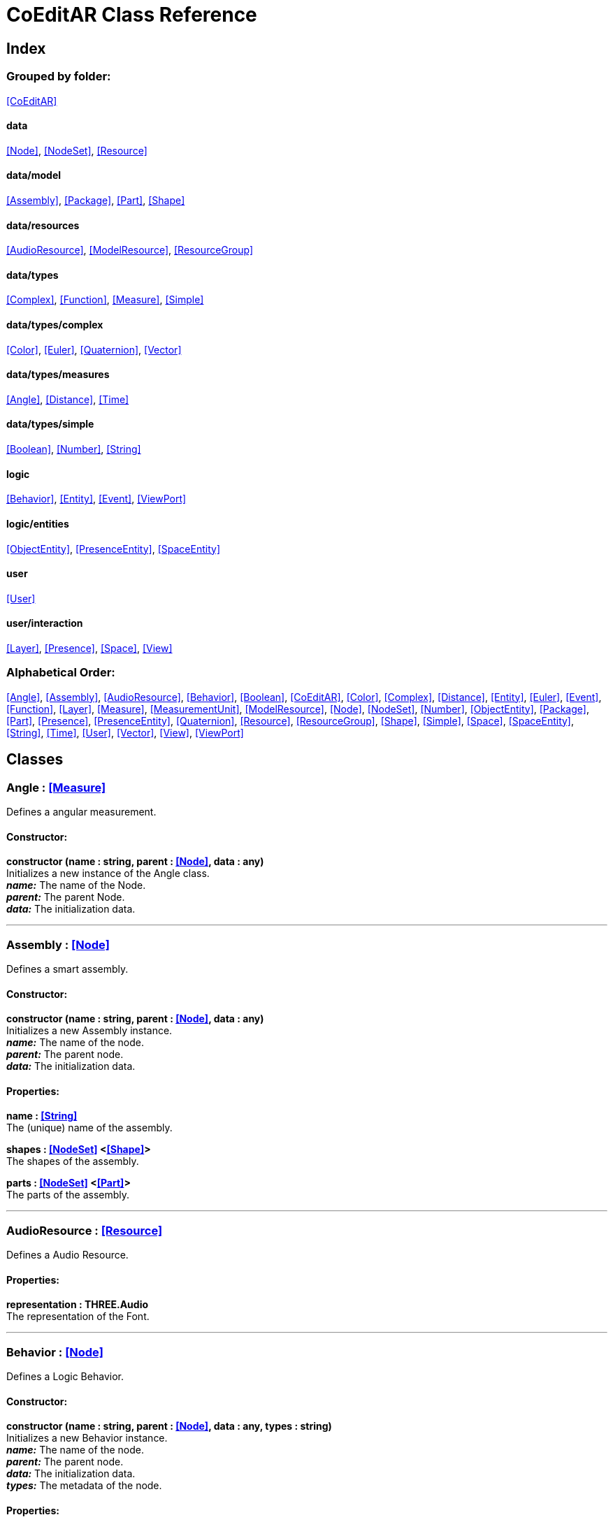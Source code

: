 = CoEditAR Class Reference

== Index

=== Grouped by folder:

<<CoEditAR>>

==== data

<<Node>>, <<NodeSet>>, <<Resource>>

==== data/model

<<Assembly>>, <<Package>>, <<Part>>, <<Shape>>

==== data/resources

<<AudioResource>>, <<ModelResource>>, <<ResourceGroup>>

==== data/types

<<Complex>>, <<Function>>, <<Measure>>, <<Simple>>

==== data/types/complex

<<Color>>, <<Euler>>, <<Quaternion>>, <<Vector>>

==== data/types/measures

<<Angle>>, <<Distance>>, <<Time>>

==== data/types/simple

<<Boolean>>, <<Number>>, <<String>>

==== logic

<<Behavior>>, <<Entity>>, <<Event>>, <<ViewPort>>

==== logic/entities

<<ObjectEntity>>, <<PresenceEntity>>, <<SpaceEntity>>

==== user

<<User>>

==== user/interaction

<<Layer>>, <<Presence>>, <<Space>>, <<View>>

=== Alphabetical Order:

<<Angle>>, <<Assembly>>, <<AudioResource>>, <<Behavior>>, <<Boolean>>, <<CoEditAR>>, <<Color>>, <<Complex>>, <<Distance>>, <<Entity>>, <<Euler>>, <<Event>>, <<Function>>, <<Layer>>, <<Measure>>, <<MeasurementUnit>>, <<ModelResource>>, <<Node>>, <<NodeSet>>, <<Number>>, <<ObjectEntity>>, <<Package>>, <<Part>>, <<Presence>>, <<PresenceEntity>>, <<Quaternion>>, <<Resource>>, <<ResourceGroup>>, <<Shape>>, <<Simple>>, <<Space>>, <<SpaceEntity>>, <<String>>, <<Time>>, <<User>>, <<Vector>>, <<View>>, <<ViewPort>>

== Classes

=== [[Angle]]*Angle* *:* <<Measure>>

Defines a angular measurement.

==== Constructor:

**constructor (name : string, parent : <<Node>>, data : any)** + 
Initializes a new instance of the Angle class. + 
*_name:_* The name of the Node. + 
*_parent:_* The parent Node. + 
*_data:_* The initialization data. 

'''

=== [[Assembly]]*Assembly* *:* <<Node>>

Defines a smart assembly.

==== Constructor:

**constructor (name : string, parent : <<Node>>, data : any)** + 
Initializes a new Assembly instance. + 
*_name:_* The name of the node. + 
*_parent:_* The parent node. + 
*_data:_* The initialization data. 

==== Properties:

**name : <<String>>** + 
The (unique) name of the assembly. 

**shapes : <<NodeSet>> <<<Shape>>>** + 
The shapes of the assembly. 

**parts : <<NodeSet>> <<<Part>>>** + 
The parts of the assembly. 

'''

=== [[AudioResource]]*AudioResource* *:* <<Resource>>

Defines a Audio Resource.

==== Properties:

**representation : THREE.Audio** + 
The representation of the Font. 

'''

=== [[Behavior]]*Behavior* *:* <<Node>>

Defines a Logic Behavior.

==== Constructor:

**constructor (name : string, parent : <<Node>>, data : any, types : string)** + 
Initializes a new Behavior instance. + 
*_name:_* The name of the node. + 
*_parent:_* The parent node. + 
*_data:_* The initialization data. + 
*_types:_* The metadata of the node. 

==== Properties:

**startFunction : <<Function>>** + 
The start function name. 

**updateFunction : <<Function>>** + 
The update function name. 

'''

=== [[Boolean]]*Boolean* *:* <<Simple>> <boolean>

Defines a Boolean Node.

==== Constructor:

**constructor (name : string, parent : <<Node>>, data : any)** + 
Initializes a new instance of the Boolean class. + 
*_name:_* The name of the Node. + 
*_parent:_* The parent Node. + 
*_data:_* The initialization data. 

==== Methods:

**serialize () : any** + 
Serializes the Boolean instance. + 
*_Returns:_* The serialized data. 

**deserialize (data : any, mode : string)** + 
Deserializes the Boolean instance. + 
*_data:_* The data to deserialize. + 
*_mode:_* The deserialization mode. 

'''

=== [[CoEditAR]]*CoEditAR* *:* <<Node>>

Manages the CoEditAR Framework (and facilitates the creation of web apps on top of it).

==== Constructor:

**constructor (data : object)** + 
Initializes a new CoEditAR instance. + 
*_data:_* The initialization data (or a URL to the data file). 

==== Properties:

**frameworkName : string** + 
The name of the CoEditAR Framework. 

**frameworkVersion : number** + 
The version number of the CoEditAR Framework. 

**instances : <<CoEditAR>>** + 
The global list of CoEditAR instances. 

**initialized : boolean** + 
Indicates whether the framework has already been initialized or not. 

**coeditar : <<Number>>** + 
The version number of CoEditAR system. 

**packages : <<NodeSet>> <<<Package>>>** + 
The packages of the CoEditAR system. 

**spaces : <<NodeSet>> <<<Space>>>** + 
The interaction spaces in the CoEditAR system. 

**users : <<NodeSet>> <<<User>>>** + 
The users of the CoEditAR system. 

==== Methods:

**init (data : object)** + 
Initializes the CoEditAR Framework. + 
*_data:_* The initialization data (or a URL to the data file). 

'''

=== [[Color]]*Color* *:* <<Complex>>

Defines a RGB Color.

==== Constructor:

**constructor (name : string, parent : <<Node>>, data : any)** + 
Initializes a new instance of the Color class. + 
*_name:_* The name of the Node. + 
*_parent:_* The parent Node. + 
*_data:_* The initialization data. 

==== Properties:

**r : <<Number>>** + 
The red component of the Color. 

**g : <<Number>>** + 
The green component of the Color. 

**b : <<Number>>** + 
The blue component of the Color. 

**a : <<Number>>** + 
The alpha component of the Color. 

==== Methods:

**getValues ()** + 
Gets the values of the Color. + 
*_Returns:_* An object with the values of the Color. 

'''

=== [[Complex]]*Complex* *:* <<Node>>

Defines a Complex data type.

==== Constructor:

**constructor (name : string, parent : <<Node>>, data : any, types : string)** + 
Initializes a new instance of the complex class. + 
*_name:_* The name of the node. + 
*_parent:_* The parent node. + 
*_data:_* The initialization data. + 
*_types:_* The metadata of the node. 

==== Properties:

**isDefault : boolean** + 
Indicates whether the value is the default or not. 

**isUndefined : boolean** + 
Indicates whether the value is undefined or not. 

**onModified : <<Event>>** + 
An event triggered if the value is modified. 

==== Methods:

**toArray () : number** + 
Converts the Vector node into an array representation. 

**fromArray (values : number)** + 
Sets the values of the Vector node from an array. + 
*_values:_* An array with the numerical values. 

'''

=== [[Distance]]*Distance* *:* <<Measure>>

Defines a length measurement.

==== Constructor:

**constructor (name : string, parent : <<Node>>, data : any)** + 
Initializes a new instance of the Length class. + 
*_name:_* The name of the Node. + 
*_parent:_* The parent Node. + 
*_data:_* The initialization data. 

'''

=== [[Entity]]*Entity* *:* <<Node>>

Defines a logic Entity.

==== Constructor:

**constructor (name : string, parent : <<Node>>, data : any, types : string)** + 
Initializes a new Entity instance. + 
*_name:_* The name of the node. + 
*_parent:_* The parent node. + 
*_data:_* The initialization data. + 
*_types:_* The metadata of the node. 

==== Properties:

**representation : THREE.Object3D** + 
The representation of the Entity. 

**position : <<Vector>>** + 
The position of the Entity. 

**rotation : <<Euler>>** + 
The rotation of the Entity. 

**behaviors : <<NodeSet>> <<<Behavior>>>** + 
The behaviors of the Entity. 

**entities : <<NodeSet>> <<<Entity>>>** + 
The children entities of the Entity. 

==== Methods:

**update (deltaTime : number, forced : boolean)** + 
Updates the Entity. + 
*_deltaTime:_* The update time. + 
*_forced:_* Indicates whether the update is forced or not. 

'''

=== [[Euler]]*Euler* *:* <<Complex>>

Defines the Euler Orientation.

==== Constructor:

**constructor (name : string, parent : <<Node>>, data : any)** + 
Initializes a new instance of the Euler class. + 
*_name:_* The name of the Node. + 
*_parent:_* The parent Node. + 
*_data:_* The initialization data. 

==== Properties:

**x : <<Angle>>** + 
The Angle in the X axis. 

**y : <<Angle>>** + 
The Angle in the Y axis. 

**z : <<Angle>>** + 
The Angle in the Z axis. 

**order : <<String>>** + 
The order of application of axis rotation. 

==== Methods:

**getValues ()** + 
Gets the values of the Euler Node. + 
*_Returns:_* An object with the values of the Euler Node. 

**setValues (x : number, y : number, z : number)** + 
Sets the values of the Euler Node. + 
*_x:_* The value in the X axis. + 
*_y:_* The value in the Y axis. + 
*_z:_* The value in the Z axis. 

'''

=== [[Event]]*Event*

Defines a Logic Event

==== Constructor:

**constructor (type : string, owner : object, data : object)** + 
Initializes a new Event instance. + 
*_type:_* The event type. + 
*_owner:_* The event owner. + 
*_data:_* The event data. 

==== Properties:

**owner : object** + 
The event owner. 

**data : object** + 
The event data. 

**listeners : any** + 
The event listeners. 

==== Methods:

**listen (listener : CallableFunction)** + 
Adds a new listener for the event. + 
*_listener:_* The new listener function to add. 

**trigger (target : any, data : any)** + 
Triggers the event. + 
*_target:_* The object that triggers the event. + 
*_data:_* Additional event data. 

'''

=== [[Function]]*Function* *:* <<Node>>

Defines a function handler data Type.

==== Constructor:

**constructor (name : string, parent : <<Node>>, data : any, types : string)** + 
Initializes a new instance of the Simple class. + 
*_name:_* The name of the node. + 
*_parent:_* The parent node. + 
*_data:_* The initialization data. + 
*_types:_* The metadata of the node. 

==== Properties:

**value : CallableFunction** + 
The current value of the Simple data type. 

**isUndefined : boolean** + 
Indicates whether the value is undefined or not. 

**onModified : <<Event>>** + 
An event triggered if the value is modified. 

==== Methods:

**serialize () : any** + 
Serializes the String instance. + 
*_Returns:_* The serialized data. 

**deserialize (data : any, mode : string)** + 
Deserializes the Simple data type. + 
*_data:_* The value to deserialize. + 
*_mode:_* The deserialization mode. 

'''

=== [[Layer]]*Layer* *:* <<Node>>

Defines an user interaction Layer.

==== Constructor:

**constructor (name : string, parent : <<Node>>, data : any)** + 
Initializes a new Layer instance. + 
*_name:_* The name of the layer. + 
*_parent:_* The parent Node of the layer. + 
*_data:_* The initialization data. 

==== Properties:

**presence : <<Presence>>** + 
The space associated with the presence. 

==== Methods:

**deserialize (data : any, mode : string)** + 
Deserializes the Layer instance. + 
*_data:_* The data to deserialize. + 
*_mode:_* The deserialization mode. 

'''

=== [[Measure]]*Measure* *:* <<Number>>

Defines a numeric Measure Node.

==== Constructor:

**constructor (name : string, parent : <<Node>>, data : any, types : string, units : <<MeasurementUnit>>)** + 
Initializes a new instance of the Type class. + 
*_name:_* The name of the Node. + 
*_parent:_* The parent Node. + 
*_data:_* The initialization data. + 
*_types:_* The metadata of the node. + 
*_units:_* The measurement units of the Node. 

==== Properties:

**unit : <<MeasurementUnit>>** + 
The current unit of the Measure. 

**units : <<MeasurementUnit>>** + 
The units of the Measure. 

**unitIndex : number** + 
The value of the Measure in the selected unit. 

==== Methods:

**serialize () : any** + 
Serializes the String instance. + 
*_Returns:_* The serialized data. 

**deserialize (data : any, mode : string)** + 
Deserializes the Simple data type. + 
*_data:_* The value to deserialize. + 
*_mode:_* The deserialization mode. 

'''

=== [[MeasurementUnit]]*MeasurementUnit*

Defines a Measurement Unit.

==== Constructor:

**constructor (id : string, abbrevs : string, factor : number, defaultValue : number, min : number, max : number)** + 
Initializes a new instance of the MeasurementUnit class. + 
*_id:_* The id of the Measurement Unit. + 
*_abbrevs:_* The abbreviations of the Measurement Unit. + 
*_factor:_* The relative conversion factor of the Measurement Unit. + 
 + 
*_min:_* The minimum possible value of the Measurement Unit. + 
*_max:_* The maximum possible value of the Measurement Unit. 

==== Properties:

**id : string** + 
The name of the Measurement Unit. 

**abbrevs : string** + 
The list of abbreviations of the Measurement Unit. 

**factor : number** + 
The relative conversion factor of the Measurement Unit. 

**min : number** + 
The minimum possible value of the Measurement Unit. 

**max : number** + 
The maximum possible value of the Measurement Unit. 

'''

=== [[ModelResource]]*ModelResource* *:* <<Resource>>

Defines a Model Resource.

'''

=== [[Node]]*Node*

Defines a data Node.

==== Constructor:

**constructor (name : string, parent : <<Node>>, data : any, types : string)** + 
Initializes a new instance of the Node class. + 
*_name:_* The name of the Node. + 
*_parent:_* The parent Node. + 
*_data:_* The initialization data. + 
*_types:_* The metadata of the node. 

==== Properties:

**nodeName : string** + 
The name of the Node. 

**nodeType : string** + 
The current type of the Node. 

**nodeTypes : string** + 
The list of types of the Node. 

**nodeParent : <<Node>>** + 
The parent Node. 

**nodeChildren : <<Node>>** + 
The child Nodes. 

**nodeUpdated : boolean** + 
Indicates if the Node has been updated or not. 

**onPreUpdate : <<Event>>** + 
An event triggered before the Node is updated. 

**onPostUpdate : <<Event>>** + 
An event triggered after the Node is updated. 

==== Methods:

**update (deltaTime : number, forced : boolean, data : any)** + 
Updates the Node. + 
*_deltaTime:_* The update time. + 
*_forced:_* Indicates whether the update is forced or not. + 
*_data:_* Additional update data. 

**serialize (mode : string) : any** + 
Serializes the Node instance. + 
*_mode:_* The serialization mode: full (default), simple,). + 
*_Returns:_* The serialized data. 

**deserialize (data : any, mode : string)** + 
Deserializes the Node instance. + 
*_data:_* The data to deserialize. + 
*_mode:_* The deserialization mode. 

**nodeAncestor (type : string, name : string) : <<Node>>** + 
Searches for a specific ancestor Node (higher in the Node hierarchy). + 
*_type:_* The type of node to look for. + 
*_name:_* The name of node to look for. + 
*_Returns:_* The node that satisfies the search conditions (if it exists). 

'''

=== [[NodeSet]]*NodeSet* *:* <<Node>>

Define a set of data Nodes.

==== Constructor:

**constructor (name : string, parent : <<Node>>, subtypes : any, data : any)** + 
Initializes a new instance of the NodeSet class. + 
*_name:_* The name of the NodeSet. + 
*_parent:_* The parent Node. + 
*_subtypes:_* The node subtypes of the NodeSet. + 
*_data:_* The initialization data. 

==== Properties:

**typedChildren : type** + 
The children Nodes (converted to the type). 

**count : number** + 
The number of child in the NodeSet. 

**isNodeSet : boolean** + 
Identifies teh instance as a NodeSet. 

==== Methods:

**serialize (mode : string) : any** + 
Serializes the Node instance. + 
*_mode:_* The serialization mode. + 
*_Returns:_* The serialized data. 

**deserialize (data : any, mode : string)** + 
Deserializes the NodeSet instance. + 
*_data:_* The data to deserialize. + 
*_mode:_* The deserialization mode. 

**getByName (name : string) : type** + 
Gets a specific Node in the collection. + 
*_name:_* The name of the node to get. 

**getByIndex (index : number) : type** + 
Gets a node by index. + 
*_index:_* The index of the node to get. + 
*_Returns:_* The node with the given index. 

'''

=== [[Number]]*Number* *:* <<Simple>> <number>

Defines a Number Node.

==== Constructor:

**constructor (name : string, parent : <<Node>>, data : any)** + 
Initializes a new instance of the Number class. + 
*_name:_* The name of the Node. + 
*_parent:_* The parent Node. + 
*_data:_* The initialization data. 

==== Properties:

**min : number** + 
The minimum possible value of Number. 

**max : number** + 
The maximum possible value of the Number. 

==== Methods:

**serialize () : any** + 
Serializes the Number instance. + 
*_Returns:_* The serialized data. 

**deserialize (data : any, mode : string)** + 
Deserializes the Number instance. + 
*_data:_* The data to deserialize. + 
*_mode:_* The deserialization mode. 

**checkValue (value : number) : boolean** + 
Checks if the value is valid for this Number instance. + 
*_value:_* The value to check. + 
*_Returns:_* A boolean value indicating whether the value is valid or not. 

'''

=== [[ObjectEntity]]*ObjectEntity* *:* <<Entity>>

Defines an entity associated to an object.

==== Constructor:

**constructor (name : string, parent : <<Node>>, data : any)** + 
Initializes a new Space instance. + 
*_name:_* The name of the space. + 
*_parent:_* The parent node of the space. + 
*_data:_* The initialization data. 

==== Properties:

**assembly : <<Assembly>>** + 
The assembly of the object. 

==== Methods:

**update (deltaTime : number, forced : boolean)** + 
Updates the Entity. + 
*_deltaTime:_* The update time. + 
*_forced:_* Indicates whether the update is forced or not. 

'''

=== [[Package]]*Package* *:* <<Node>>

Describes a package (a collection of resources).

==== Constructor:

**constructor (name : string, parent : <<Node>>, data : any)** + 
Initializes a new Package instance. + 
*_name:_* The name of the node. + 
*_parent:_* The parent node. + 
*_data:_* The initialization data. 

==== Properties:

**name : <<String>>** + 
The (unique) name of the package. 

**assemblies : <<NodeSet>> <<<Assembly>>>** + 
The behaviors contained in the package. 

**behaviors : <<NodeSet>> <<<Behavior>>>** + 
The behaviors contained in the package. 

**entities : <<NodeSet>> <<<Entity>>>** + 
The entities contained in the package. 

'''

=== [[Part]]*Part* *:* <<Node>>

Defines a part of a smart assembly.

==== Constructor:

**constructor (name : string, parent : <<Node>>, data : any)** + 
Initializes a new Part instance. + 
*_name:_* The name of the node. + 
*_parent:_* The parent node. + 
*_data:_* The initialization data. 

==== Properties:

**name : <<String>>** + 
The (unique) name of the part. 

**shapes : <<NodeSet>> <<<Shape>>>** + 
The shape of the part. 

'''

=== [[Presence]]*Presence* *:* <<Node>>

Defines a user presence in an User Interaction space.

==== Constructor:

**constructor (name : string, parent : <<Node>>, data : any)** + 
Initializes a new Presence instance. + 
*_name:_* The name of the presence. + 
*_parent:_* The parent Node of the presence. + 
*_data:_* The initialization data. 

==== Properties:

**entity : <<PresenceEntity>>** + 
The entity associated with this presence. 

**space : <<Space>>** + 
The space associated with the presence. 

==== Methods:

**deserialize (data : any, mode : string) : void** + 
Deserializes the Presence instance. + 
*_data:_* The data to deserialize. + 
*_mode:_* The deserialization mode. 

'''

=== [[PresenceEntity]]*PresenceEntity* *:* <<Entity>>

Defines a user Presence entity.

==== Constructor:

**constructor (name : string, parent : <<Node>>, data : any)** + 
Initializes a new CameraEntity instance. + 
*_name:_* The parent of the entity. + 
 + 
*_data:_* The initialization data. 

==== Properties:

**fieldOfView : <<Number>>** + 
The field of view of the Camera. 

**aspectRatio : <<Number>>** + 
The aspect ratio of the Camera. 

**nearPlane : <<Number>>** + 
The near plane of the Camera frustum. 

**farPlane : <<Number>>** + 
The far plane of the Camera frustum. 

==== Methods:

**update (deltaTime : number, forced : boolean)** + 
Updates the Entity. + 
*_deltaTime:_* The update time. + 
*_forced:_* Indicates whether the update is forced or not. 

'''

=== [[Quaternion]]*Quaternion* *:* <<Complex>>

Defines a four-dimensional complex number to describe rotations.

==== Constructor:

**constructor (name : string, parent : <<Node>>, data : any)** + 
Initializes a new instance of the Quaternion class. + 
*_name:_* The name of the Node. + 
*_parent:_* The parent Node. + 
*_data:_* The initialization data. 

==== Properties:

**x : <<Number>>** + 
The value of the quaternion vector in the X(i) axis. 

**y : <<Number>>** + 
The value of the quaternion vector in the Y(j) axis. 

**z : <<Number>>** + 
The value of the quaternion vector in the Z(k) axis. 

**w : <<Number>>** + 
The rotation half-angle around the quaternion vector. 

==== Methods:

**getValues () : object** + 
Gets the values of the Quaternion. + 
*_Returns:_* An object with the values of the Quaternion. 

**setValues (x : number, y : number, z : number, w : number)** + 
Sets the values of the Quaternion. + 
*_x:_* The value of the quaternion vector in the X(i) axis. + 
*_y:_* The value of the quaternion vector in the Y(j) axis. + 
*_z:_* The value of the quaternion vector in the Z(k) axis. + 
*_w:_* The rotation half-angle around the quaternion vector. 

'''

=== [[Resource]]*Resource* *:* <<Node>>

Defines an external data resource.

==== Constructor:

**constructor (type : string, name : string, parent : <<Node>>, data : any)** + 
Initializes a new instance of the Simple class. + 
 + 
*_name:_* The name of the node. + 
*_parent:_* The parent node. + 
*_data:_* The initialization data. 

==== Properties:

**url : <<String>>** + 
The URL of the resource. 

**loaded : number** + 
The load percentage of the resource. 

==== Methods:

**serialize () : any** + 
Serializes the String instance. + 
*_Returns:_* The serialized data. 

**deserialize (data : any, mode : string)** + 
Deserializes the Simple data type. + 
*_data:_* The value to deserialize. + 
*_mode:_* The deserialization mode. 

**load (url : URL)** + 
Loads the resource. + 
*_url:_* The URL of the Resource. 

'''

=== [[ResourceGroup]]*ResourceGroup* *:* <<Node>>

Provides a way to group resources.

==== Constructor:

**constructor (name : string)** + 
Initializes a new ResourceManager instance. + 
*_name:_* The name of the interaction space. 

==== Properties:

**models : <<NodeSet>> <<<ModelResource>>>** + 
The model resources. 

**audios : <<NodeSet>> <<<AudioResource>>>** + 
The audio resources. 

'''

=== [[Shape]]*Shape* *:* <<Node>>

Defines a shape of a smart assembly.

==== Constructor:

**constructor (name : string, parent : <<Node>>, data : any)** + 
Initializes a new Shape instance. + 
*_name:_* The name of the node. + 
*_parent:_* The parent node. + 
*_data:_* The initialization data. 

==== Properties:

**name : <<String>>** + 
The (unique) name of the shape. 

**width : <<Distance>>** + 
The width of the shape. 

**height : <<Distance>>** + 
The height of the shape. 

**depth : <<Distance>>** + 
The depth of the shape. 

**radius : <<Distance>>** + 
The radius of the shape. 

**radius2 : <<Distance>>** + 
The secondary radius of the shape (for cones). 

'''

=== [[Simple]]*Simple* *:* <<Node>>

Defines a Simple data Type.

==== Constructor:

**constructor (name : string, parent : <<Node>>, data : any, types : string)** + 
Initializes a new instance of the Simple class. + 
*_name:_* The name of the node. + 
*_parent:_* The parent node. + 
*_data:_* The initialization data. + 
*_types:_* The metadata of the node. 

==== Properties:

**value : BasicType** + 
The current value of the Simple data type. 

**defaultValue : BasicType** + 
The default value of the Simple data type. 

**validValues : BasicType** + 
The valid values of the Simple data type. 

**validValueIndex : number** + 
The index of the value in the valid Simple data type. 

**isDefault : boolean** + 
Indicates whether the value is the default or not. 

**isUndefined : boolean** + 
Indicates whether the value is undefined or not. 

**onModified : <<Event>>** + 
An event triggered if the value is modified. 

==== Methods:

**serialize () : any** + 
Serializes the String instance. + 
*_Returns:_* The serialized data. 

**deserialize (data : any, mode : string)** + 
Deserializes the Simple data type. + 
*_data:_* The value to deserialize. + 
*_mode:_* The deserialization mode. 

**checkValue (value : BasicType) : boolean** + 
Checks if the value is valid for the Simple data type, + 
*_value:_* The value to check. + 
*_Returns:_* A boolean value indicating whether the value is valid or not. 

'''

=== [[Space]]*Space* *:* <<Node>>

Defines a User Interaction Space.

==== Constructor:

**constructor (name : string, parent : <<Node>>, data : any)** + 
Initializes a new View instance. + 
*_name:_* The name of the View. + 
*_parent:_* The parent Node of the View. + 
*_data:_* The initialization data. 

==== Properties:

**entity : <<SpaceEntity>>** + 
The main entity of the Space. 

==== Methods:

**deserialize (data : any, mode : string) : void** + 
Deserializes the Presence instance. + 
*_data:_* The data to deserialize. + 
*_mode:_* The deserialization mode. 

'''

=== [[SpaceEntity]]*SpaceEntity* *:* <<Entity>>

Defines an entity associated to an interaction Space.

==== Constructor:

**constructor (name : string, parent : <<Node>>, data : any)** + 
Initializes a new Space instance. + 
*_name:_* The name of the space. + 
*_parent:_* The parent node of the space. + 
*_data:_* The initialization data. 

==== Properties:

**spaces : <<NodeSet>> <<<SpaceEntity>>>** + 
The subspaces of the space. 

'''

=== [[String]]*String* *:* <<Simple>> <string>

Defines a String Node.

==== Constructor:

**constructor (name : string, parent : <<Node>>, data : any)** + 
Initializes a new instance of the String class. + 
*_name:_* The name of the Node. + 
*_parent:_* The parent Node. + 
*_data:_* The initialization data. 

==== Properties:

**validRegEx : RegExp** + 
The regular expression values of the String. 

==== Methods:

**deserialize (data : any, mode : string)** + 
Deserializes the String instance. + 
*_data:_* The data to deserialize. + 
*_mode:_* The deserialization mode. 

**checkValue (value : string) : boolean** + 
Checks if the value is valid for this String instance. + 
*_value:_* The value to check. + 
*_Returns:_* A boolean value indicating whether the value is valid or not. 

'''

=== [[Time]]*Time* *:* <<Measure>>

Defines a time measurement.

==== Constructor:

**constructor (name : string, parent : <<Node>>, data : any)** + 
Initializes a new instance of the Time class. + 
*_name:_* The name of the Node. + 
*_parent:_* The parent Node. + 
*_data:_* The initialization data. 

'''

=== [[User]]*User* *:* <<Node>>

Defines a user.

==== Constructor:

**constructor (name : string, parent : <<Node>>, data : any)** + 
Initializes a new User instance. + 
*_name:_* The name of the user. + 
*_parent:_* The parent Node of the user. + 
*_data:_* The initialization data. 

==== Properties:

**presences : <<NodeSet>> <<<Presence>>>** + 
The presences of the user in the interaction spaces. 

**views : <<NodeSet>> <<<View>>>** + 
The point of views of the user. 

==== Methods:

**update (deltaTime : number, forced : boolean)** + 
Updates the Entity. + 
*_deltaTime:_* The update time. + 
*_forced:_* Indicates whether the update is forced or not. 

'''

=== [[Vector]]*Vector* *:* <<Complex>>

Defines a three-dimensional vector.

==== Constructor:

**constructor (name : string, parent : <<Node>>, data : any)** + 
Initializes a new instance of the Vector3 class. + 
*_name:_* The name of the Node. + 
*_parent:_* The parent Node. + 
*_data:_* The initialization data. 

==== Properties:

**x : <<Distance>>** + 
The vector component in the X axis. 

**y : <<Distance>>** + 
The vector component in the Y axis. 

**z : <<Distance>>** + 
The vector component in the Z axis. 

==== Methods:

**getValues () : object** + 
Gets the values of the Vector. + 
*_Returns:_* An object with the values of the Vector. 

**setValues (x : number, y : number, z : number)** + 
Sets the values of the Vector. + 
*_x:_* The vector component in the X axis. + 
*_y:_* The vector component in the Y axis. + 
*_z:_* The vector component in the Z axis. 

'''

=== [[View]]*View* *:* <<Node>>

Defines a User Interaction View.

==== Constructor:

**constructor (name : string, parent : <<Node>>, data : any)** + 
Initializes a new View instance. + 
*_name:_* The name of the View. + 
*_parent:_* The parent Node of the View. + 
*_data:_* The initialization data. 

==== Properties:

**element : HTMLElement** + 
The main element of the view. 

**canvas : HTMLCanvasElement** + 
The canvas element of the view. 

**state : <<String>>** + 
The state of the view. 

**width : <<Number>>** + 
The width of the view. 

**height : <<Number>>** + 
The height of the view. 

**layers : <<NodeSet>> <<<Layer>>>** + 
The layers of the view. 

**fpsValue : number** + 
The current Frames Per Second value. 

**fpsValues : number** + 
The list of Frames Per Second values. 

==== Methods:

**update (time : number)** + 
Updates the Viewport. + 
*_time:_* The time (in milliseconds) since the last call. 

**resize ()** + 
Resizes the viewport. 

**createDomElement (type : string, id : string, parent : HTMLElement, classes : string, style : string, content : string) : HTMLElement** + 
Creates a DOM element + 
*_type:_* The type of the element (its tag name) + 
*_id:_* The id of the element. + 
*_parent:_* The parent of the element. + 
*_classes:_* The classes of the element. + 
*_style:_* The style of the element. + 
*_content:_* The HTML content of the element. + 
*_Returns:_* The generated element. 

**addCssRule (selector, rule, override)** + 
Creates a CSS rule. + 
*_selector:_* The CSS selector + 
*_rule:_* The css rule + 
*_override:_* Indicates whether to override rules or not. 

'''

=== [[ViewPort]]*ViewPort*

Defines a Viewport.

==== Constructor:

**constructor (canvas, updateFunction)** + 
Initializes a new View instance. + 
*_canvas:_* The canvas of the viewport. + 
 

==== Properties:

**element : HTMLElement** + 
The main element of the view. 

**canvas : HTMLCanvasElement** + 
The canvas element of the view. 

**renderer : THREE.WebGLRenderer** + 
The renderer of the view. 

==== Methods:

**resize (width, height)** + 
Initializes a new View instance. + 
 + 
 

**render (presence : <<Presence>>)** + 
Initializes a new View instance. + 
 

'''

